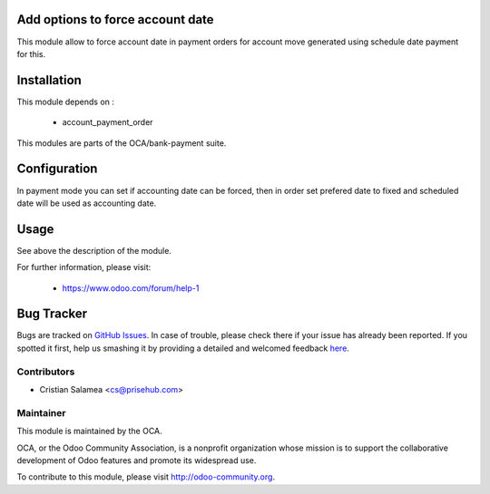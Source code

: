 .. image:: https://img.shields.io/badge/licence-AGPL--3-blue.svg
    :alt: License: AGPL-3

Add options to force account date
=================================

This module allow to force account date in
payment orders for account move generated
using schedule date payment for this.

Installation
============

This module depends on :

 * account_payment_order

This modules are parts of the OCA/bank-payment suite.

Configuration
=============

In payment mode you can set if accounting date can be forced,
then in order set prefered date to fixed and scheduled date will be
used as accounting date.


Usage
=====

See above the description of the module.


For further information, please visit:

 * https://www.odoo.com/forum/help-1


Bug Tracker
===========

Bugs are tracked on `GitHub Issues <https://github.com/OCA/bank-payment/issues>`_.
In case of trouble, please check there if your issue has already been reported.
If you spotted it first, help us smashing it by providing a detailed and welcomed feedback
`here <https://github.com/OCA/bank-payment/issues/new?body=module:%20account_payment_date%0Aversion:%208.0%0A%0A**Steps%20to%20reproduce**%0A-%20...%0A%0A**Current%20behavior**%0A%0A**Expected%20behavior**>`_.


Contributors
------------

* Cristian Salamea <cs@prisehub.com>

Maintainer
----------

.. image:: http://odoo-community.org/logo.png
   :alt: Odoo Community Association
   :target: http://odoo-community.org

This module is maintained by the OCA.

OCA, or the Odoo Community Association, is a nonprofit organization whose mission is to support the collaborative development of Odoo features and promote its widespread use.

To contribute to this module, please visit http://odoo-community.org.
